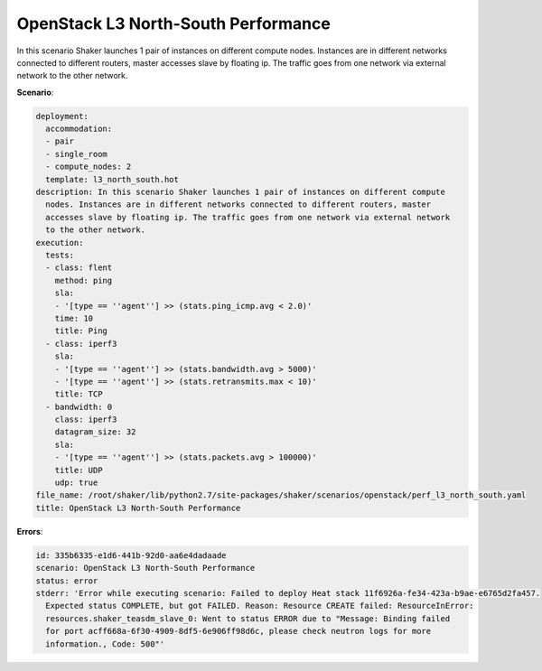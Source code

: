 .. _openstack_l3_north_south_performance:

OpenStack L3 North-South Performance
************************************

In this scenario Shaker launches 1 pair of instances on different compute
nodes. Instances are in different networks connected to different routers,
master accesses slave by floating ip. The traffic goes from one network via
external network to the other network.

**Scenario**:

.. code-block:: yaml

    deployment:
      accommodation:
      - pair
      - single_room
      - compute_nodes: 2
      template: l3_north_south.hot
    description: In this scenario Shaker launches 1 pair of instances on different compute
      nodes. Instances are in different networks connected to different routers, master
      accesses slave by floating ip. The traffic goes from one network via external network
      to the other network.
    execution:
      tests:
      - class: flent
        method: ping
        sla:
        - '[type == ''agent''] >> (stats.ping_icmp.avg < 2.0)'
        time: 10
        title: Ping
      - class: iperf3
        sla:
        - '[type == ''agent''] >> (stats.bandwidth.avg > 5000)'
        - '[type == ''agent''] >> (stats.retransmits.max < 10)'
        title: TCP
      - bandwidth: 0
        class: iperf3
        datagram_size: 32
        sla:
        - '[type == ''agent''] >> (stats.packets.avg > 100000)'
        title: UDP
        udp: true
    file_name: /root/shaker/lib/python2.7/site-packages/shaker/scenarios/openstack/perf_l3_north_south.yaml
    title: OpenStack L3 North-South Performance

**Errors**:

.. code-block:: yaml

    id: 335b6335-e1d6-441b-92d0-aa6e4dadaade
    scenario: OpenStack L3 North-South Performance
    status: error
    stderr: 'Error while executing scenario: Failed to deploy Heat stack 11f6926a-fe34-423a-b9ae-e6765d2fa457.
      Expected status COMPLETE, but got FAILED. Reason: Resource CREATE failed: ResourceInError:
      resources.shaker_teasdm_slave_0: Went to status ERROR due to "Message: Binding failed
      for port acff668a-6f30-4909-8df5-6e906ff98d6c, please check neutron logs for more
      information., Code: 500"'


